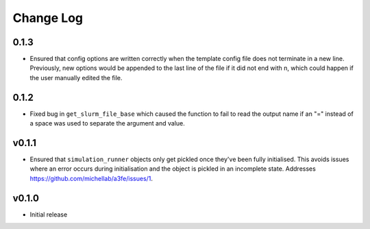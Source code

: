 ===============
Change Log
===============

0.1.3
====================

- Ensured that config options are written correctly when the template config file does not terminate in a new line. Previously, new options would be appended to the last line of the file if it did not end with \n, which could happen if the user manually edited the file.

0.1.2
====================

- Fixed bug in ``get_slurm_file_base`` which caused the function to fail to read the output name if an "=" instead of a space was used to separate the argument and value.

v0.1.1
====================

- Ensured that ``simulation_runner`` objects only get pickled once they've been fully initialised. This avoids issues where an error occurs during initialisation and the object is pickled in an incomplete state. Addresses https://github.com/michellab/a3fe/issues/1.

v0.1.0
====================

- Initial release


